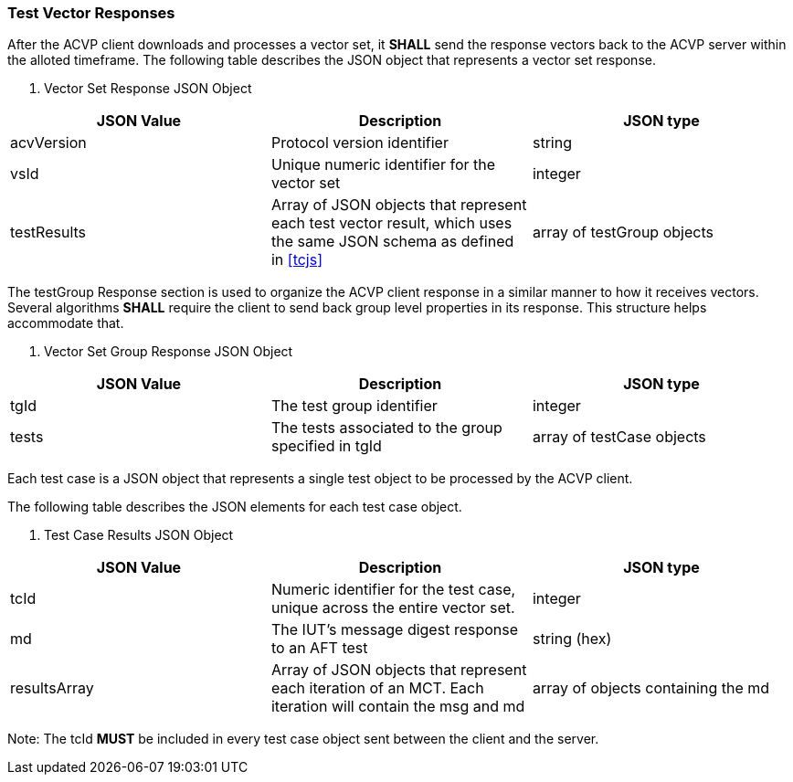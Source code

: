 
[[vector_responses]]
=== Test Vector Responses


After the ACVP client downloads and processes a vector set, it *SHALL* send the response vectors back to the ACVP server within the alloted timeframe. The following table describes the JSON object that represents a vector set response.

[[vr_top_table]]

[cols="<,<,<"]
. Vector Set Response JSON Object
|===
| JSON Value| Description| JSON type

| acvVersion| Protocol version identifier| string
| vsId| Unique numeric identifier for the vector set| integer
| testResults| Array of JSON objects that represent each test vector result, which uses the same JSON schema as defined in <<tcjs>>| array of testGroup objects
|===

The testGroup Response section is used to organize the ACVP client response in a similar manner to how it receives vectors. Several algorithms *SHALL* require the client to send back group level properties in its response. This structure helps accommodate that.

[[vr_group_table]]

[cols="<,<,<"]
. Vector Set Group Response JSON Object
|===
| JSON Value| Description| JSON type

| tgId| The test group identifier| integer
| tests| The tests associated to the group specified in tgId| array of testCase objects
|===

Each test case is a JSON object that represents a single test object to be processed by the ACVP client.

The following table describes the JSON elements for each test case object.

[[vs_tr_table]]

[cols="<,<,<"]
. Test Case Results JSON Object
|===
| JSON Value| Description| JSON type

| tcId| Numeric identifier for the test case, unique across the entire vector set.| integer
| md| The IUT's message digest response to an AFT test| string (hex)
| resultsArray| Array of JSON objects that represent each iteration of an MCT. Each iteration will contain the msg and md| array of objects containing the md
|===

Note: The tcId *MUST* be included in every test case object sent between the client and the server.



